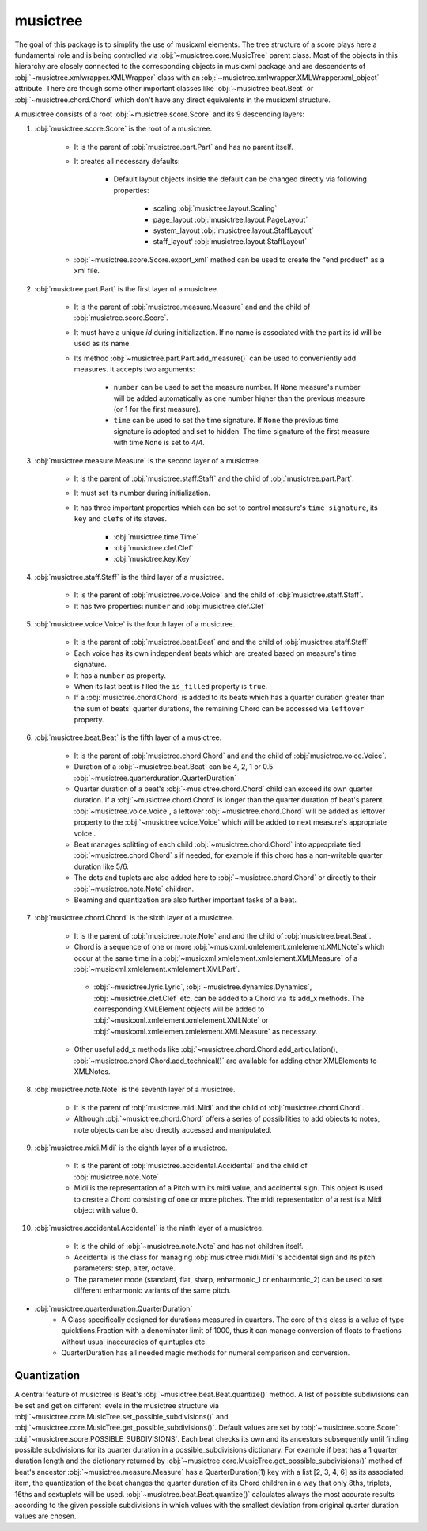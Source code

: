 musictree
*********

The goal of this package is to simplify the use of musicxml elements. The tree structure of a score plays here a fundamental role and is
being controlled via :obj:`~musictree.core.MusicTree` parent class. Most of the objects in this hierarchy are closely connected to
the corresponding objects in musicxml package and are descendents of :obj:`~musictree.xmlwrapper.XMLWrapper` class with an
:obj:`~musictree.xmlwrapper.XMLWrapper.xml_object` attribute. There are though some other important classes like :obj:`~musictree.beat.Beat` or :obj:`~musictree.chord.Chord` which don't have any direct equivalents in the musicxml structure.

A musictree consists of a root :obj:`~musictree.score.Score` and its 9 descending layers:

#. :obj:`musictree.score.Score` is the root of a musictree.

    * It is the parent of :obj:`musictree.part.Part` and has no parent itself.

    * It creates all necessary defaults:

        * Default layout objects inside the default can be changed directly via following properties:

            * scaling :obj:`musictree.layout.Scaling`
            * page_layout :obj:`musictree.layout.PageLayout`
            * system_layout :obj:`musictree.layout.StaffLayout`
            * staff_layout' :obj:`musictree.layout.StaffLayout`

    * :obj:`~musictree.score.Score.export_xml` method can be used to create the "end product" as a xml file.


#. :obj:`musictree.part.Part` is the first layer of a musictree.

    * It is the parent of :obj:`musictree.measure.Measure` and and the child of :obj:`musictree.score.Score`.

    * It must have a unique `id` during initialization. If no name is associated with the part its id will be used as its name.

    * Its method :obj:`~musictree.part.Part.add_measure()` can be used to conveniently add measures. It accepts two arguments:

        * ``number`` can be used to set the measure number. If ``None`` measure's number will be added automatically as one number higher
          than the previous measure (or 1 for the first measure).

        * ``time`` can be used to set the time signature. If ``None`` the previous time signature is adopted and set to hidden. The
          time signature of the first measure with time ``None`` is set to 4/4.


#. :obj:`musictree.measure.Measure` is the second layer of a musictree.

    * It is the parent of :obj:`musictree.staff.Staff` and the child of :obj:`musictree.part.Part`.

    * It must set its number during initialization.

    * It has three important properties which can be set to control measure's ``time signature``, its ``key`` and ``clefs`` of its staves.

        * :obj:`musictree.time.Time`

        * :obj:`musictree.clef.Clef`

        * :obj:`musictree.key.Key`

#. :obj:`musictree.staff.Staff` is the third layer of a musictree.

    * It is the parent of :obj:`musictree.voice.Voice` and the child of :obj:`musictree.staff.Staff`.

    * It has two properties: ``number`` and :obj:`musictree.clef.Clef`

#. :obj:`musictree.voice.Voice` is the fourth layer of a musictree.

    * It is the parent of :obj:`musictree.beat.Beat`  and and the child of :obj:`musictree.staff.Staff`

    * Each voice has its own independent beats which are created based on measure's time signature.

    * It has a ``number`` as property.

    * When its last beat is filled the ``is_filled`` property is ``true``.

    * If a :obj:`musictree.chord.Chord` is added to its beats which has a quarter duration greater than the sum of beats' quarter
      durations, the remaining Chord can be accessed via ``leftover`` property.

#. :obj:`musictree.beat.Beat` is the fifth layer of a musictree.

    * It is the parent of :obj:`musictree.chord.Chord` and and the child of :obj:`musictree.voice.Voice`.
    * Duration of a :obj:`~musictree.beat.Beat` can be 4, 2, 1 or 0.5 :obj:`~musictree.quarterduration.QuarterDuration`

    * Quarter duration of a beat's :obj:`~musictree.chord.Chord` child can exceed its own quarter duration. If a :obj:`~musictree.chord.Chord` is longer than the quarter duration of beat's parent :obj:`~musictree.voice.Voice`, a leftover :obj:`~musictree.chord.Chord` will be added as leftover property to the :obj:`~musictree.voice.Voice` which will be added to next measure's appropriate voice .

    * Beat manages splitting of each child :obj:`~musictree.chord.Chord` into appropriate tied :obj:`~musictree.chord.Chord` s if needed,
      for example if this chord has a non-writable quarter duration like 5/6.

    * The dots and tuplets are also added here to :obj:`~musictree.chord.Chord` or directly to their :obj:`~musictree.note.Note` children.

    * Beaming and quantization are also further important tasks of a beat.

#. :obj:`musictree.chord.Chord` is the sixth layer of a musictree.

    * It is the parent of :obj:`musictree.note.Note` and and the child of :obj:`musictree.beat.Beat`.
       
    * Chord is a sequence of one or more :obj:`~musicxml.xmlelement.xmlelement.XMLNote`s which occur at the same time in a :obj:`~musicxml.xmlelement.xmlelement.XMLMeasure` of a :obj:`~musicxml.xmlelement.xmlelement.XMLPart`.

     * :obj:`~musictree.lyric.Lyric`, :obj:`~musictree.dynamics.Dynamics`, :obj:`~musictree.clef.Clef` etc. can be added to a Chord via
       its add_x methods. The corresponding XMLElement objects will be added to :obj:`~musicxml.xmlelement.xmlelement.XMLNote` or
       :obj:`~musicxml.xmlelemen.xmlelement.XMLMeasure` as necessary.

    * Other useful add_x methods like :obj:`~musictree.chord.Chord.add_articulation(), :obj:`~musictree.chord.Chord.add_technical()` are
      available for adding other XMLElements to XMLNotes.


#. :obj:`musictree.note.Note` is the seventh layer of a musictree.

    * It is the parent of :obj:`musictree.midi.Midi` and the child of :obj:`musictree.chord.Chord`.

    * Although :obj:`~musictree.chord.Chord` offers a series of possibilities to add objects to notes, note objects
      can be also directly accessed and manipulated.

#. :obj:`musictree.midi.Midi` is the eighth layer of a musictree.

    * It is the parent of :obj:`musictree.accidental.Accidental` and the child of :obj:`musictree.note.Note`

    * Midi is the representation of a Pitch with its midi value, and accidental sign. This object is used to create a Chord consisting of
      one or more pitches. The midi representation of a rest is a Midi object with value 0.

#. :obj:`musictree.accidental.Accidental` is the ninth layer of a musictree.

    * It is the child of :obj:`~musictree.note.Note` and has not children itself.

    *  Accidental is the class for managing :obj:`musictree.midi.Midi`'s accidental sign and its pitch parameters: step, alter, octave.

    * The parameter mode (standard, flat, sharp, enharmonic_1 or enharmonic_2) can be used to set different enharmonic variants of the
      same pitch.


* :obj:`musictree.quarterduration.QuarterDuration`
    *  A Class specifically designed for durations measured in quarters. The core of this class is a value of type  quicktions.Fraction
       with a denominator limit of 1000, thus it can manage conversion of floats to fractions without usual inaccuracies of quintuples etc.

    * QuarterDuration has all needed magic methods for numeral comparison and conversion.


Quantization
------------

A central feature of musictree is Beat's :obj:`~musictree.beat.Beat.quantize()` method. A list of possible
subdivisions can be set and get on different levels in the musictree structure via
:obj:`~musictree.core.MusicTree.set_possible_subdivisions()` and
:obj:`~musictree.core.MusicTree.get_possible_subdivisions()`. Default values are set by
:obj:`~musictree.score.Score`: :obj:`~musictree.score.POSSIBLE_SUBDIVISIONS`. Each beat checks its own and its
ancestors subsequently until finding possible subdivisions for its quarter duration in a possible_subdivisions
dictionary. For example if beat has a 1 quarter duration length and the dictionary returned by
:obj:`~musictree.core.MusicTree.get_possible_subdivisions()` method of beat's ancestor
:obj:`~musictree.measure.Measure` has a QuarterDuration(1) key with a list [2, 3, 4, 6] as its associated item, the
quantization of the beat changes the quarter duration of its Chord children in a way that only 8ths, triplets,
16ths and sextuplets will be used. :obj:`~musictree.beat.Beat.quantize()` calculates always the most accurate
results according to the given possible subdivisions in which values with the smallest deviation from original
quarter duration values are chosen.